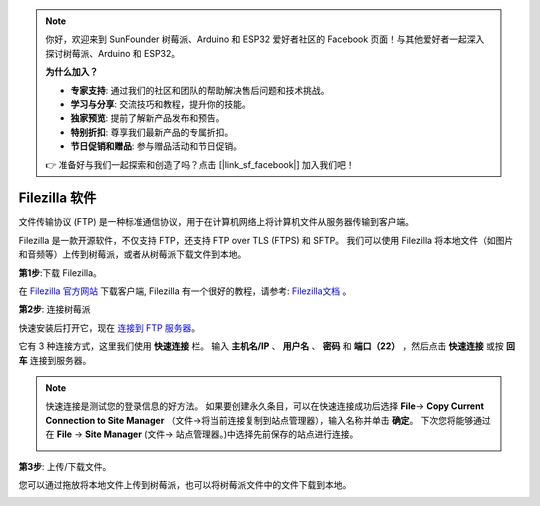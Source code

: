 .. note::

    你好，欢迎来到 SunFounder 树莓派、Arduino 和 ESP32 爱好者社区的 Facebook 页面！与其他爱好者一起深入探讨树莓派、Arduino 和 ESP32。

    **为什么加入？**

    - **专家支持**: 通过我们的社区和团队的帮助解决售后问题和技术挑战。
    - **学习与分享**: 交流技巧和教程，提升你的技能。
    - **独家预览**: 提前了解新产品发布和预告。
    - **特别折扣**: 尊享我们最新产品的专属折扣。
    - **节日促销和赠品**: 参与赠品活动和节日促销。

    👉 准备好与我们一起探索和创造了吗？点击 [|link_sf_facebook|] 加入我们吧！

.. _filezilla:

Filezilla 软件
==========================

.. image:: img/filezilla_icon.png

文件传输协议 (FTP) 是一种标准通信协议，用于在计算机网络上将计算机文件从服务器传输到客户端。

Filezilla 是一款开源软件，不仅支持 FTP，还支持 FTP over TLS (FTPS) 和 SFTP。 我们可以使用 Filezilla 将本地文件（如图片和音频等）上传到树莓派，或者从树莓派下载文件到本地。

**第1步**:下载 Filezilla。

在 `Filezilla 官方网站 <https://filezilla-project.org/>`_ 下载客户端, Filezilla 有一个很好的教程，请参考: `Filezilla文档 <https://wiki.filezilla-project.org/Documentation>`_ 。

**第2步**: 连接树莓派

快速安装后打开它，现在 `连接到 FTP 服务器 <https://wiki.filezilla-project.org/Using#Connecting_to_an_FTP_server>`_。

它有 3 种连接方式，这里我们使用 **快速连接** 栏。 输入 **主机名/IP** 、 **用户名** 、 **密码** 和 **端口（22）** ，然后点击 **快速连接** 或按 **回车** 连接到服务器。

.. image:: img/filezilla_connect.png

.. note::

    快速连接是测试您的登录信息的好方法。 如果要创建永久条目，可以在快速连接成功后选择 **File**-> **Copy Current Connection to Site Manager** （文件->将当前连接复制到站点管理器），输入名称并单击 **确定**。 
    下次您将能够通过在 **File** -> **Site Manager** (文件-> 站点管理器。)中选择先前保存的站点进行连接。

    .. image:: img/ftp_site.png

**第3步**: 上传/下载文件。

您可以通过拖放将本地文件上传到树莓派，也可以将树莓派文件中的文件下载到本地。

.. image:: img/upload_ftp.png

